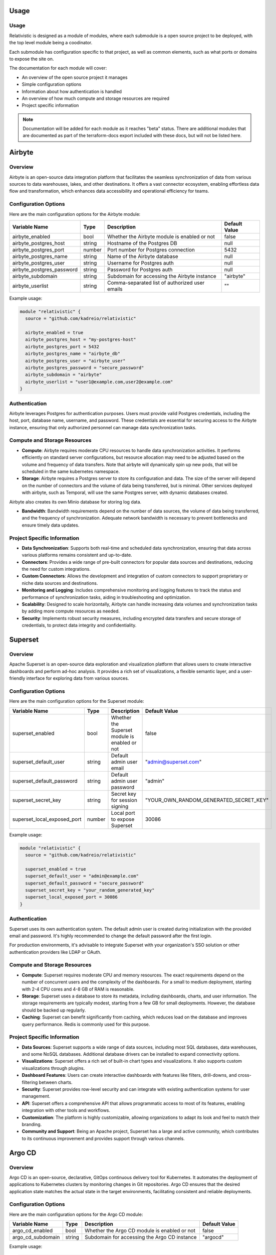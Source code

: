 Usage
=====

.. _installation:

Usage
-----

Relativistic is designed as a module of modules, where each submodule is a open source project to be deployed, with the top level module being a coodinator.

Each submodule has configuration specific to that project, as well as common elements, such as what ports or domains to expose the site on.

The documentation for each module will cover:

- An overview of the open source project it manages
- Simple configuration options
- Information about how authentication is handled
- An overview of how much compute and storage resources are required
- Project specific information

.. note::
   Documentation will be added for each module as it reaches "beta" status. There are additional modules that are documented as part of the terraform-docs export included with these docs, but will not be listed here.



Airbyte
========

Overview
--------

Airbyte is an open-source data integration platform that facilitates the seamless synchronization of data from various sources to data warehouses, lakes, and other destinations. It offers a vast connector ecosystem, enabling effortless data flow and transformation, which enhances data accessibility and operational efficiency for teams.

Configuration Options
---------------------

Here are the main configuration options for the Airbyte module:

.. list-table::
   :header-rows: 1
   :widths: auto

   * - Variable Name
     - Type
     - Description
     - Default Value
   * - airbyte_enabled
     - bool
     - Whether the Airbyte module is enabled or not
     - false
   * - airbyte_postgres_host
     - string
     - Hostname of the Postgres DB
     - null
   * - airbyte_postgres_port
     - number
     - Port number for Postgres connection
     - 5432
   * - airbyte_postgres_name
     - string
     - Name of the Airbyte database
     - null
   * - airbyte_postgres_user
     - string
     - Username for Postgres auth
     - null
   * - airbyte_postgres_password
     - string
     - Password for Postgres auth
     - null
   * - airbyte_subdomain
     - string
     - Subdomain for accessing the Airbyte instance
     - "airbyte"
   * - airbyte_userlist
     - string
     - Comma-separated list of authorized user emails
     - ""

Example usage:

.. code-block:: hcl

    module "relativistic" {
      source = "github.com/kadreio/relativistic"

      airbyte_enabled = true
      airbyte_postgres_host = "my-postgres-host"
      airbyte_postgres_port = 5432
      airbyte_postgres_name = "airbyte_db"
      airbyte_postgres_user = "airbyte_user"
      airbyte_postgres_password = "secure_password"
      airbyte_subdomain = "airbyte"
      airbyte_userlist = "user1@example.com,user2@example.com"
    }

Authentication
--------------

Airbyte leverages Postgres for authentication purposes. Users must provide valid Postgres credentials, including the host, port, database name, username, and password. These credentials are essential for securing access to the Airbyte instance, ensuring that only authorized personnel can manage data synchronization tasks.

Compute and Storage Resources
-----------------------------

- **Compute**: Airbyte requires moderate CPU resources to handle data synchronization activities. It performs efficiently on standard server configurations, but resource allocation may need to be adjusted based on the volume and frequency of data transfers. Note that airbyte will dynamically spin up new pods, that will be scheduled in the same kubernetes namespace.

- **Storage**: Airbyte requires a Postgres server to store its configuration and data. The size of the server will depend on the number of connectors and the volume of data being transferred, but is minimal. Other services deployed with airbyte, such as Temporal, will use the same Postgres server, with dynamic databases created.

Airbyte also creates its own Minio database for storing log data.

- **Bandwidth**: Bandwidth requirements depend on the number of data sources, the volume of data being transferred, and the frequency of synchronization. Adequate network bandwidth is necessary to prevent bottlenecks and ensure timely data updates.

Project Specific Information
----------------------------

- **Data Synchronization**: Supports both real-time and scheduled data synchronization, ensuring that data across various platforms remains consistent and up-to-date.
- **Connectors**: Provides a wide range of pre-built connectors for popular data sources and destinations, reducing the need for custom integrations.
- **Custom Connectors**: Allows the development and integration of custom connectors to support proprietary or niche data sources and destinations.
- **Monitoring and Logging**: Includes comprehensive monitoring and logging features to track the status and performance of synchronization tasks, aiding in troubleshooting and optimization.
- **Scalability**: Designed to scale horizontally, Airbyte can handle increasing data volumes and synchronization tasks by adding more compute resources as needed.
- **Security**: Implements robust security measures, including encrypted data transfers and secure storage of credentials, to protect data integrity and confidentiality.

Superset
========

Overview
--------

Apache Superset is an open-source data exploration and visualization platform that allows users to create interactive dashboards and perform ad-hoc analysis. It provides a rich set of visualizations, a flexible semantic layer, and a user-friendly interface for exploring data from various sources.

Configuration Options
---------------------

Here are the main configuration options for the Superset module:

.. list-table::
   :header-rows: 1
   :widths: auto

   * - Variable Name
     - Type
     - Description
     - Default Value
   * - superset_enabled
     - bool
     - Whether the Superset module is enabled or not
     - false
   * - superset_default_user
     - string
     - Default admin user email
     - "admin@superset.com"
   * - superset_default_password
     - string
     - Default admin user password
     - "admin"
   * - superset_secret_key
     - string
     - Secret key for session signing
     - "YOUR_OWN_RANDOM_GENERATED_SECRET_KEY"
   * - superset_local_exposed_port
     - number
     - Local port to expose Superset
     - 30086

Example usage:

.. code-block:: hcl

    module "relativistic" {
      source = "github.com/kadreio/relativistic"

      superset_enabled = true
      superset_default_user = "admin@example.com"
      superset_default_password = "secure_password"
      superset_secret_key = "your_random_generated_key"
      superset_local_exposed_port = 30086
    }

Authentication
--------------

Superset uses its own authentication system. The default admin user is created during initialization with the provided email and password. It's highly recommended to change the default password after the first login.

For production environments, it's advisable to integrate Superset with your organization's SSO solution or other authentication providers like LDAP or OAuth.

Compute and Storage Resources
-----------------------------

- **Compute**: Superset requires moderate CPU and memory resources. The exact requirements depend on the number of concurrent users and the complexity of the dashboards. For a small to medium deployment, starting with 2-4 CPU cores and 4-8 GB of RAM is reasonable.

- **Storage**: Superset uses a database to store its metadata, including dashboards, charts, and user information. The storage requirements are typically modest, starting from a few GB for small deployments. However, the database should be backed up regularly.

- **Caching**: Superset can benefit significantly from caching, which reduces load on the database and improves query performance. Redis is commonly used for this purpose.

Project Specific Information
----------------------------

- **Data Sources**: Superset supports a wide range of data sources, including most SQL databases, data warehouses, and some NoSQL databases. Additional database drivers can be installed to expand connectivity options.

- **Visualizations**: Superset offers a rich set of built-in chart types and visualizations. It also supports custom visualizations through plugins.

- **Dashboard Features**: Users can create interactive dashboards with features like filters, drill-downs, and cross-filtering between charts.

- **Security**: Superset provides row-level security and can integrate with existing authentication systems for user management.

- **API**: Superset offers a comprehensive API that allows programmatic access to most of its features, enabling integration with other tools and workflows.

- **Customization**: The platform is highly customizable, allowing organizations to adapt its look and feel to match their branding.

- **Community and Support**: Being an Apache project, Superset has a large and active community, which contributes to its continuous improvement and provides support through various channels.

Argo CD
=======

Overview
--------

Argo CD is an open-source, declarative, GitOps continuous delivery tool for Kubernetes. It automates the deployment of applications to Kubernetes clusters by monitoring changes in Git repositories. Argo CD ensures that the desired application state matches the actual state in the target environments, facilitating consistent and reliable deployments.

Configuration Options
---------------------

Here are the main configuration options for the Argo CD module:

.. list-table::
   :header-rows: 1
   :widths: auto

   * - Variable Name
     - Type
     - Description
     - Default Value
   * - argo_cd_enabled
     - bool
     - Whether the Argo CD module is enabled or not
     - false
   * - argo_cd_subdomain
     - string
     - Subdomain for accessing the Argo CD instance
     - "argocd"

Example usage:

.. code-block:: hcl

    module "relativistic" {
      source = "github.com/kadreio/relativistic"

      argo_cd_enabled = true
      argo_cd_subdomain = "argocd"
    }

Authentication
--------------

Argo CD provides built-in authentication mechanisms and can integrate with external identity providers. By default, it creates an admin user with a randomly generated password. For production use, it's recommended to configure SSO or integrate with your organization's existing authentication system.

Compute and Storage Resources
-----------------------------

- **Compute**: Argo CD has moderate compute requirements. It typically runs efficiently on standard Kubernetes nodes. The exact resource needs may vary based on the number of applications managed and the frequency of deployments.

- **Storage**: Argo CD requires persistent storage to maintain its state and configuration. The storage requirements are generally modest, starting from a few GB for small to medium deployments.

- **Network**: Argo CD needs network access to your Git repositories and Kubernetes clusters. Ensure proper network policies are in place to allow these connections.

Project Specific Information
----------------------------

- **GitOps Workflow**: Argo CD implements GitOps principles, using Git repositories as the source of truth for defining the desired application state.

- **Application Synchronization**: Automatically syncs the state of an application in a Kubernetes cluster with the desired state defined in a Git repository.

- **Multi-Cluster Management**: Capable of managing applications across multiple Kubernetes clusters from a single Argo CD instance.

- **UI and CLI**: Provides both a web-based user interface and a command-line interface for managing applications and viewing their status.

- **Role-Based Access Control (RBAC)**: Supports fine-grained access control to manage permissions for users and teams.

- **SSO Integration**: Can integrate with various SSO providers for enhanced security and user management.

- **Monitoring and Logging**: Offers built-in monitoring and logging capabilities, with the option to integrate with external monitoring solutions.

- **Extensibility**: Supports custom health checks, resource actions, and config management plugins to extend its functionality.

Argo Workflows
==============

Overview
--------

Argo Workflows is an open-source container-native workflow engine for orchestrating parallel jobs on Kubernetes. It is designed to run complex computational workflows and manage large-scale data processing and machine learning pipelines. Argo Workflows allows you to define workflows where each step in the workflow is a container.

Configuration Options
---------------------

Here are the main configuration options for the Argo Workflows module:

.. list-table::
   :header-rows: 1
   :widths: auto

   * - Variable Name
     - Type
     - Description
     - Default Value
   * - argo_workflows_enabled
     - bool
     - Whether the Argo Workflows module is enabled or not
     - false
   * - argo_workflows_subdomain
     - string
     - Subdomain for accessing the Argo Workflows instance
     - "argo-workflows"
   * - argo_workflows_rbac_rule
     - string
     - RBAC rule for Argo Workflows
     - "false"

Example usage:

.. code-block:: hcl

    module "relativistic" {
      source = "github.com/kadreio/relativistic"

      argo_workflows_enabled = true
      argo_workflows_subdomain = "argo-workflows"
      argo_workflows_rbac_rule = "true"
    }

Authentication
--------------

Argo Workflows can integrate with various authentication methods. By default, it uses Kubernetes service accounts for authentication. For enhanced security, it's recommended to configure SSO or integrate with your organization's existing authentication system. The `userlist` parameter allows you to specify authorized users by their email addresses.

Compute and Storage Resources
-----------------------------

- **Compute**: Argo Workflows itself has modest compute requirements. However, the resources needed can vary significantly based on the workflows being executed. Each workflow step runs in its own container, so the overall compute requirements depend on the complexity and resource needs of your specific workflows.

- **Storage**: Argo workflows store their state in the kubernetes cluster itself as Custom Resource Definitions, but individual workflows may have their own storage needs. The storage requirements can vary based on the number and size of workflows, as well as any artifacts generated during workflow execution.

- **Network**: If the workflows need to talk to the internet, for services such as ETL, make sure to set up network policies to allow access.

Project Specific Information
----------------------------

- **Workflow Definition**: Workflows are defined using YAML, allowing for version-controlled, declarative workflow definitions.

- **Parallelism**: Supports running steps in parallel, enabling efficient execution of complex workflows.

- **Artifact Management**: Provides mechanisms for passing data between workflow steps and storing workflow outputs.

- **Templating**: Offers a powerful templating system for reusing common workflow patterns.

- **UI and CLI**: Includes both a web-based user interface for monitoring and managing workflows, and a command-line interface for workflow submission and management.

- **Kubernetes Native**: Designed to work seamlessly with Kubernetes, leveraging its scalability and resource management capabilities.

- **Extensibility**: Supports custom workflow executors and plugins to extend functionality.

- **Metrics and Monitoring**: Provides Prometheus metrics for monitoring workflow performance and status.

- **Workflow Archives**: Maintains a searchable archive of completed workflows for auditing and analysis.

- **Cron Workflows**: Supports scheduling of recurring workflows using cron syntax.

